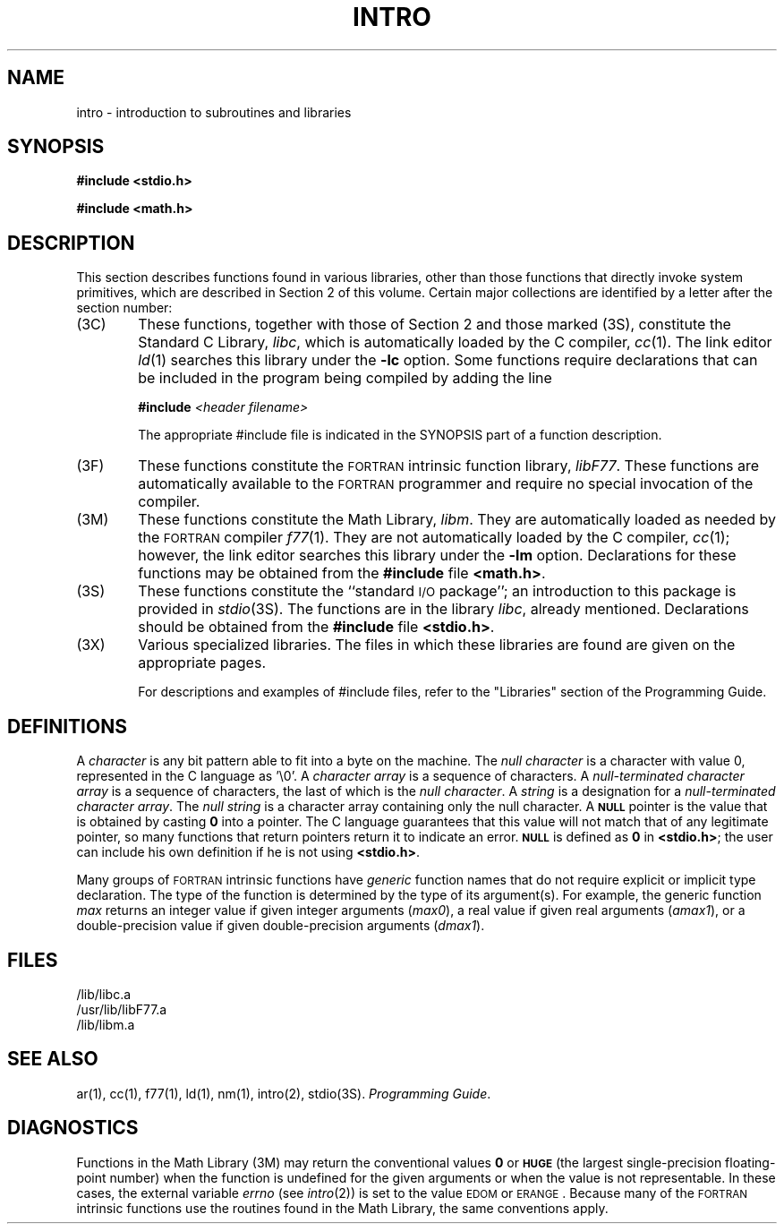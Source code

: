 .TH INTRO 3
.SH NAME
intro \- introduction to subroutines and libraries
.SH SYNOPSIS
.B #include <stdio.h>
.PP
.B #include <math.h>
.SH DESCRIPTION
This section describes functions found
in various libraries, other than those functions
that directly invoke
system primitives,
which are described in Section\ 2 of this volume.
Certain major collections are identified by a
letter after the section number:
.PP
.PD 0
.TP 6n
(3C)
These functions, together with those of Section\ 2 and those
marked (3S), constitute the Standard C Library,
.IR libc ,
which is automatically loaded by the C compiler,
.IR cc (1).
The link editor
.IR ld (1)
searches this library under the
.B \-lc
option.
Some functions require declarations that can be included
in the program being compiled by adding the line
.sp
.BI "#include" " <header filename>"
.sp
The appropriate #include file is indicated in the SYNOPSIS
part of a function description.
.TP
(3F)
These functions constitute the
.SM FORTRAN
intrinsic function library,
.IR libF77 .
These functions are automatically available to the
.SM FORTRAN
programmer and require no special invocation of the compiler.
.TP
(3M)
These functions constitute the Math Library,
.IR libm .
They are automatically loaded as needed by the
.SM FORTRAN
compiler
.IR f\^77 (1).
They are not automatically loaded by the C compiler,
.IR cc (1);
however, the link editor searches this library under the
.B \-lm
option.
Declarations for these functions may be obtained from
the
.B #include
file
.BR <math.h> .
.TP
(3S)
These functions constitute the
``standard
.SM I/O
package'';  an introduction to this package is
provided in
.IR stdio (3S).
The functions are in the library
.IR libc ,
already mentioned.
Declarations should be obtained from
the
.B #include
file
.BR <stdio.h> .
.TP
(3X)
Various
specialized libraries.
The files in which these libraries are found are given
on the appropriate pages.
.sp
For descriptions and examples of #include files, refer
to the "Libraries" section of the \*(5) Programming
Guide.
.PD
.SH DEFINITIONS
A
.I character\^
is any bit pattern able to fit into a byte on the machine.
The
.I null character\^
is a character with value 0,
represented in the C language as '\e0'.
A
.I character array\^
is a sequence of characters.
A
.I "null-terminated character array"
is a sequence of
characters, the last of which is the
.IR "null character" .
A
.I string\^
is a designation for a
.IR "null-terminated character array" .
The
.I "null string"\^
is a character array containing only the null character.
A
.SM
.B NULL
pointer is the value that is obtained by casting
.B 0
into a pointer.
The C language guarantees that this value will not match
that of any legitimate pointer, so many functions that
return pointers return it to indicate an error.
.SM
.B NULL
is defined as
.B 0
in
.BR <stdio.h> ;
the user can include his own definition if he is
not using
.BR <stdio.h> .
.PP
Many groups of
.SM FORTRAN
intrinsic functions have
.I generic\^
function names that do not require explicit or
implicit type declaration.
The type of the function is determined by the type of its argument(s).
For example, the generic function
.I max\^
returns an integer value if given integer arguments (\fImax0\fP),
a real value if given real arguments (\fIamax1\fP),
or a double-precision
value if given double-precision arguments (\fIdmax1\fP).
.SH FILES
/lib/libc.a
.br
/usr/lib/libF77.a
.br
/lib/libm.a
.SH SEE ALSO
ar(1),
cc(1),
f77(1),
ld(1),
nm(1),
intro(2),
stdio(3S).
.IR "\*(6) Programming Guide" .
.SH DIAGNOSTICS
Functions in the Math Library (3M) may return
the conventional values
.B 0
or
.SM
.B HUGE
(the largest single-precision floating-point number)
when the function is undefined for the
given arguments or when the value is not representable.
In these cases, the external variable
.I errno\^
(see
.IR intro (2))
is set to the value
.SM EDOM
or
.SM ERANGE\*S.
Because many of the
.SM FORTRAN
intrinsic functions use the routines found in the Math
Library, the same conventions apply.
.\"	@(#)intro.3	1.9	

